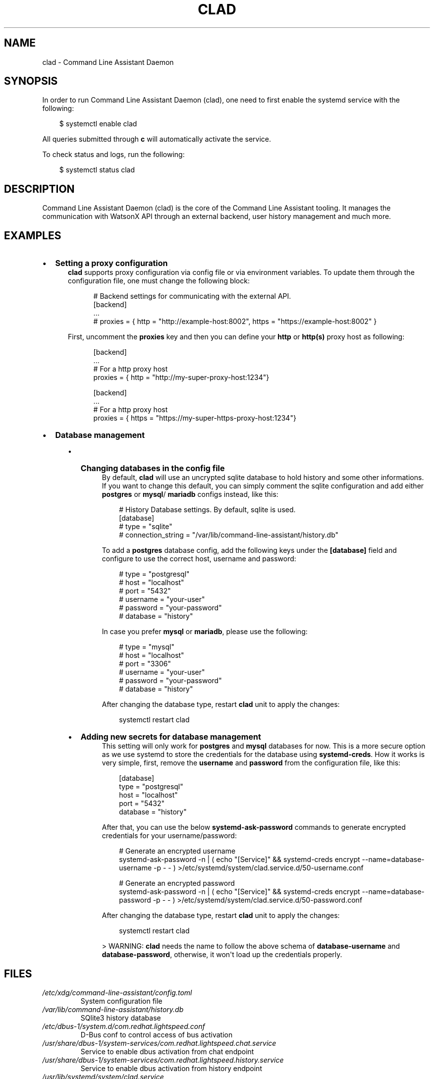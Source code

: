 .\" Man page generated from reStructuredText.
.
.
.nr rst2man-indent-level 0
.
.de1 rstReportMargin
\\$1 \\n[an-margin]
level \\n[rst2man-indent-level]
level margin: \\n[rst2man-indent\\n[rst2man-indent-level]]
-
\\n[rst2man-indent0]
\\n[rst2man-indent1]
\\n[rst2man-indent2]
..
.de1 INDENT
.\" .rstReportMargin pre:
. RS \\$1
. nr rst2man-indent\\n[rst2man-indent-level] \\n[an-margin]
. nr rst2man-indent-level +1
.\" .rstReportMargin post:
..
.de UNINDENT
. RE
.\" indent \\n[an-margin]
.\" old: \\n[rst2man-indent\\n[rst2man-indent-level]]
.nr rst2man-indent-level -1
.\" new: \\n[rst2man-indent\\n[rst2man-indent-level]]
.in \\n[rst2man-indent\\n[rst2man-indent-level]]u
..
.TH "CLAD" "8" "Mar 13, 2025" "0.3.0" "Command Line Assistant"
.SH NAME
clad \- Command Line Assistant Daemon
.SH SYNOPSIS
.sp
In order to run Command Line Assistant Daemon (clad), one need to first enable
the systemd service with the following:
.INDENT 0.0
.INDENT 3.5
.sp
.EX
$ systemctl enable clad
.EE
.UNINDENT
.UNINDENT
.sp
All queries submitted through \fBc\fP will automatically activate the service.
.sp
To check status and logs, run the following:
.INDENT 0.0
.INDENT 3.5
.sp
.EX
$ systemctl status clad
.EE
.UNINDENT
.UNINDENT
.SH DESCRIPTION
.sp
Command Line Assistant Daemon (clad) is the core of the Command Line Assistant
tooling. It manages the communication with WatsonX API through an external
backend, user history management and much more.
.SH EXAMPLES
.INDENT 0.0
.IP \(bu 2
\fBSetting a proxy configuration\fP
.INDENT 2.0
.INDENT 3.5
\fBclad\fP supports proxy configuration via config file or via environment
variables. To update them through the configuration file, one must change
the following block:
.INDENT 0.0
.INDENT 3.5
.sp
.EX
# Backend settings for communicating with the external API.
[backend]
\&...
# proxies = { http = \(dqhttp://example\-host:8002\(dq, https = \(dqhttps://example\-host:8002\(dq }
.EE
.UNINDENT
.UNINDENT
.sp
First, uncomment the \fBproxies\fP key and then you can define your \fBhttp\fP or
\fBhttp(s)\fP proxy host as following:
.INDENT 0.0
.INDENT 3.5
.sp
.EX
[backend]
\&...
# For a http proxy host
proxies = { http = \(dqhttp://my\-super\-proxy\-host:1234\(dq}

[backend]
\&...
# For a http proxy host
proxies = { https = \(dqhttps://my\-super\-https\-proxy\-host:1234\(dq}
.EE
.UNINDENT
.UNINDENT
.UNINDENT
.UNINDENT
.IP \(bu 2
\fBDatabase management\fP
.INDENT 2.0
.INDENT 3.5
.INDENT 0.0
.IP \(bu 2
\fBChanging databases in the config file\fP
.INDENT 2.0
.INDENT 3.5
By default, \fBclad\fP will use an uncrypted sqlite database to hold
history and some other informations. If you want to change this
default, you can simply comment the sqlite configuration and add either
\fBpostgres\fP or \fBmysql\fP/ \fBmariadb\fP configs instead, like this:
.INDENT 0.0
.INDENT 3.5
.sp
.EX
# History Database settings. By default, sqlite is used.
[database]
# type = \(dqsqlite\(dq
# connection_string = \(dq/var/lib/command\-line\-assistant/history.db\(dq
.EE
.UNINDENT
.UNINDENT
.sp
To add a \fBpostgres\fP database config, add the following keys under the
\fB[database]\fP field and configure to use the correct host, username and
password:
.INDENT 0.0
.INDENT 3.5
.sp
.EX
# type = \(dqpostgresql\(dq
# host = \(dqlocalhost\(dq
# port = \(dq5432\(dq
# username = \(dqyour\-user\(dq
# password = \(dqyour\-password\(dq
# database = \(dqhistory\(dq
.EE
.UNINDENT
.UNINDENT
.sp
In case you prefer \fBmysql\fP or \fBmariadb\fP, please use the following:
.INDENT 0.0
.INDENT 3.5
.sp
.EX
# type = \(dqmysql\(dq
# host = \(dqlocalhost\(dq
# port = \(dq3306\(dq
# username = \(dqyour\-user\(dq
# password = \(dqyour\-password\(dq
# database = \(dqhistory\(dq
.EE
.UNINDENT
.UNINDENT
.sp
After changing the database type, restart \fBclad\fP unit to apply the changes:
.INDENT 0.0
.INDENT 3.5
.sp
.EX
systemctl restart clad
.EE
.UNINDENT
.UNINDENT
.UNINDENT
.UNINDENT
.IP \(bu 2
\fBAdding new secrets for database management\fP
.INDENT 2.0
.INDENT 3.5
This setting will only work for \fBpostgres\fP and \fBmysql\fP databases for
now. This is a more secure option as we use systemd to store the
credentials for the database using \fBsystemd\-creds\fP\&. How it works is
very simple, first, remove the \fBusername\fP and \fBpassword\fP from the
configuration file, like this:
.INDENT 0.0
.INDENT 3.5
.sp
.EX
[database]
type = \(dqpostgresql\(dq
host = \(dqlocalhost\(dq
port = \(dq5432\(dq
database = \(dqhistory\(dq
.EE
.UNINDENT
.UNINDENT
.sp
After that, you can use the below \fBsystemd\-ask\-password\fP commands to
generate encrypted credentials for your username/password:
.INDENT 0.0
.INDENT 3.5
.sp
.EX
# Generate an encrypted username
systemd\-ask\-password \-n | ( echo \(dq[Service]\(dq && systemd\-creds encrypt \-\-name=database\-username \-p \- \- ) >/etc/systemd/system/clad.service.d/50\-username.conf

# Generate an encrypted password
systemd\-ask\-password \-n | ( echo \(dq[Service]\(dq && systemd\-creds encrypt \-\-name=database\-password \-p \- \- ) >/etc/systemd/system/clad.service.d/50\-password.conf
.EE
.UNINDENT
.UNINDENT
.sp
After changing the database type, restart \fBclad\fP unit to apply the changes:
.INDENT 0.0
.INDENT 3.5
.sp
.EX
systemctl restart clad
.EE
.UNINDENT
.UNINDENT
.sp
> WARNING: \fBclad\fP needs the name to follow the above schema of
\fBdatabase\-username\fP and \fBdatabase\-password\fP, otherwise, it won\(aqt load
up the credentials properly.
.UNINDENT
.UNINDENT
.UNINDENT
.UNINDENT
.UNINDENT
.UNINDENT
.SH FILES
.INDENT 0.0
.TP
.B \fI/etc/xdg/command\-line\-assistant/config.toml\fP
System configuration file
.TP
.B \fI/var/lib/command\-line\-assistant/history.db\fP
SQlite3 history database
.TP
.B \fI/etc/dbus\-1/system.d/com.redhat.lightspeed.conf\fP
D\-Bus conf to control access of bus activation
.TP
.B \fI/usr/share/dbus\-1/system\-services/com.redhat.lightspeed.chat.service\fP
Service to enable dbus activation from chat endpoint
.TP
.B \fI/usr/share/dbus\-1/system\-services/com.redhat.lightspeed.history.service\fP
Service to enable dbus activation from history endpoint
.TP
.B \fI/usr/lib/systemd/system/clad.service\fP
Systemd service file for clad
.TP
.B \fI/etc/systemd/system/clad.service.d/\fP
Folder to override systemd unit configurations for clad. Mainly used for adding database secrets.
.UNINDENT
.SH REFERENCE
.INDENT 0.0
.IP 1. 3
Command Line Assistant Daemon source code: <\X'tty: link https://github.com/rhel-lightspeed/command-line-assistant'\fI\%https://github.com/rhel\-lightspeed/command\-line\-assistant\fP\X'tty: link'>
.UNINDENT
.SH BUGS
.sp
To submit bug reports, please use the following link:
<\X'tty: link https://issues.redhat.com/secure/CreateIssueDetails!init.jspa?pid=12332745&priority=10200&issuetype=1&components=12410340'\fI\%https://issues.redhat.com/secure/CreateIssueDetails!init.jspa?pid=12332745&priority=10200&issuetype=1&components=12410340\fP\X'tty: link'>
.sp
In case to submit feature requests, please use the following link:
<\X'tty: link https://issues.redhat.com/secure/CreateIssueDetails!init.jspa?pid=12332745&priority=10200&issuetype=3&components=12410340'\fI\%https://issues.redhat.com/secure/CreateIssueDetails!init.jspa?pid=12332745&priority=10200&issuetype=3&components=12410340\fP\X'tty: link'>
.SH SEE ALSO
.sp
\fBc(1)\fP
.SH AUTHOR
RHEL Lightspeed Team
.SH COPYRIGHT
2025, RHEL Lightspeed Team
.\" Generated by docutils manpage writer.
.
